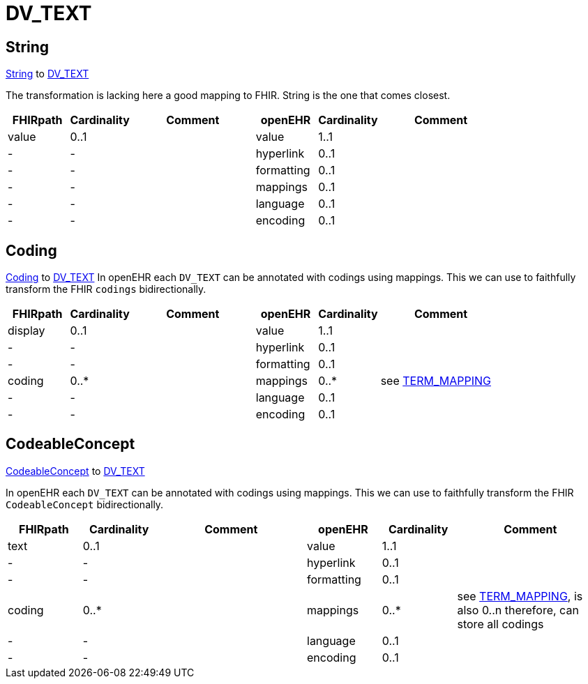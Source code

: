 = DV_TEXT

== String
https://hl7.org/fhir/R4/datatypes.html#string[String] to https://specifications.openehr.org/releases/RM/latest/data_types.html#_dv_text_class[DV_TEXT]

The transformation is lacking here a good mapping to FHIR.
String is the one that comes closest.

[cols="^1,^1,^2,^1,^1,^2", options="header"]
|===
| FHIRpath  | Cardinality | Comment  | openEHR  | Cardinality  | Comment
| value     | 0..1                |          | value     | 1..1                   |
| -         | -                   |          | hyperlink | 0..1                   |
| -         | -                   |          | formatting | 0..1                   |
| -         | -                   |          | mappings   | 0..1                   |
| -         | -                   |          | language   | 0..1                   |
| -         | -                   |          | encoding   | 0..1                   |
|===


== Coding
https://simplifier.net/packages/hl7.fhir.r4.core/4.0.1/files/81979[Coding] to
https://specifications.openehr.org/releases/RM/latest/data_types.html#_dv_text_class[DV_TEXT]
In openEHR each `DV_TEXT` can be annotated with codings using mappings. This we can use to
faithfully transform the FHIR `codings` bidirectionally.

[cols="^1,^1,^2,^1,^1,^2", options="header"]
|===
| FHIRpath  | Cardinality  | Comment  | openEHR  | Cardinality   | Comment
| display   | 0..1                |          | value     | 1..1                   |
| -         | -                   |          | hyperlink | 0..1                   |
| -         | -                   |          | formatting | 0..1                   |
| coding    | 0..*                |          | mappings  | 0..*                   | see <<types-of-mappings/data-type/TERM_MAPPING.adoc#term_mapping, TERM_MAPPING>>
| -         | -                   |          | language  | 0..1                   |
| -         | -                   |          | encoding  | 0..1                   |
|===

== CodeableConcept
https://hl7.org/fhir/R4/datatypes.html#codeableconcept[CodeableConcept] to
https://specifications.openehr.org/releases/RM/latest/data_types.html#_dv_text_class[DV_TEXT]

In openEHR each `DV_TEXT` can be annotated with codings using mappings.
This we can use to faithfully transform the FHIR `CodeableConcept` bidirectionally.

[cols="^1,^1,^2,^1,^1,^2", options="header"]
|===
| FHIRpath  | Cardinality   | Comment  | openEHR  | Cardinality  | Comment
| text      | 0..1                |          | value     | 1..1                   |
| -         | -                   |          | hyperlink | 0..1                   |
| -         | -                   |          | formatting | 0..1                   |
| coding    | 0..*                |          | mappings  | 0..*                   | see <<types-of-mappings/data-type/TERM_MAPPING.adoc#term_mapping, TERM_MAPPING>>, is also 0..n therefore, can store all codings
| -         | -                   |          | language  | 0..1                   |
| -         | -                   |          | encoding  | 0..1                   |
|===
